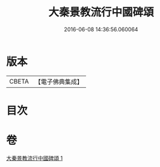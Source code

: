 #+TITLE: 大秦景教流行中國碑頌 
#+DATE: 2016-06-08 14:36:56.060064

* 版本
 |     CBETA|【電子佛典集成】|

* 目次

* 卷
[[file:KR6s0083_001.txt][大秦景教流行中國碑頌 1]]

